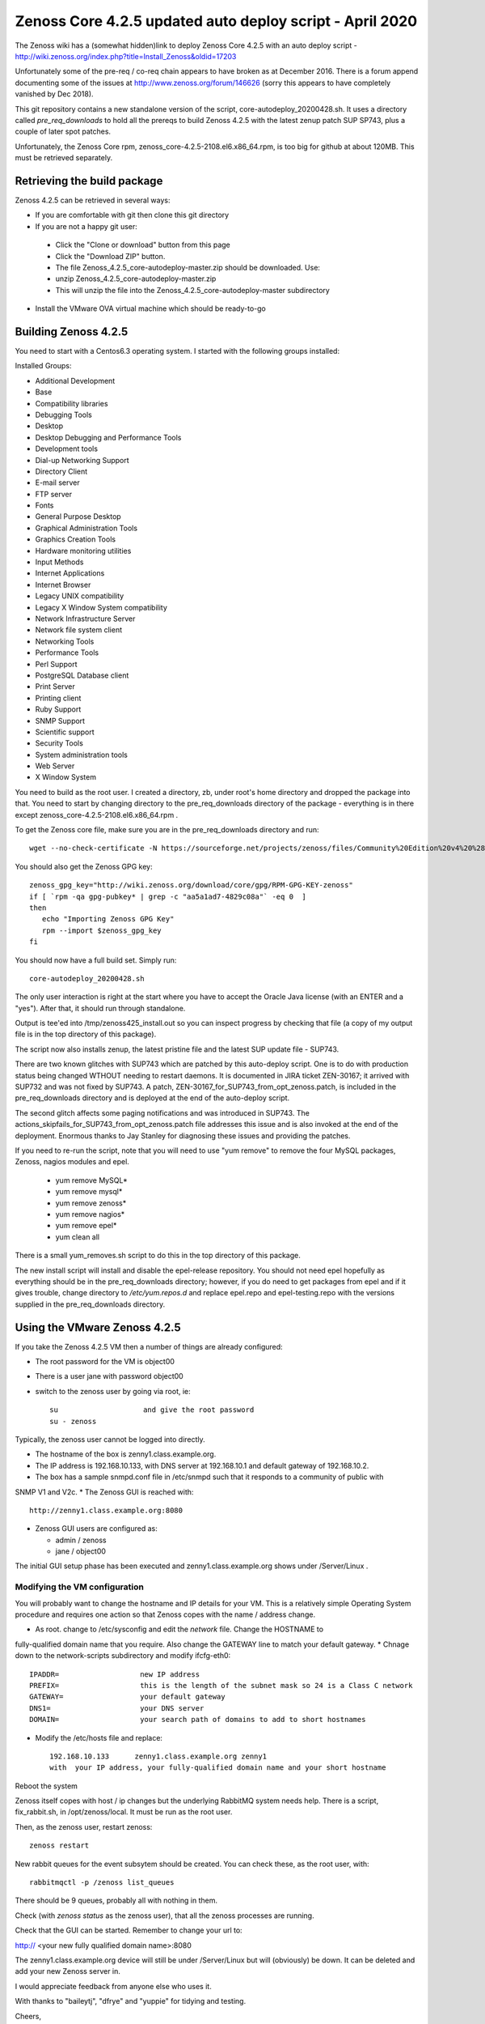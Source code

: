 ============================================================
Zenoss Core 4.2.5 updated auto deploy script - April 2020
============================================================

The Zenoss wiki has a (somewhat hidden)link to deploy Zenoss Core 4.2.5 with an auto deploy script - 
http://wiki.zenoss.org/index.php?title=Install_Zenoss&oldid=17203 

Unfortunately some of the pre-req / co-req chain appears to have broken as at
December 2016.  There is a forum append documenting some of the issues at
http://www.zenoss.org/forum/146626  (sorry this appears to have completely vanished by Dec 2018).

This git repository contains a new standalone version of the script, core-autodeploy_20200428.sh.
It uses a directory called *pre_req_downloads* to hold all the prereqs to build
Zenoss 4.2.5 with the latest zenup patch SUP SP743, plus a couple of later spot patches.

Unfortunately, the Zenoss Core rpm, zenoss_core-4.2.5-2108.el6.x86_64.rpm, is too big for
github at about 120MB.  This must be retrieved separately.

Retrieving the build package
============================

Zenoss 4.2.5 can be retrieved in several ways:

*  If you are comfortable with git then clone this git directory
*  If you are not a happy git user: 
  *  Click the "Clone or download" button from this page 
  *  Click the "Download ZIP" button. 
  *  The file Zenoss_4.2.5_core-autodeploy-master.zip should be downloaded.  Use:
  *       unzip Zenoss_4.2.5_core-autodeploy-master.zip
  *  This will unzip the file into the Zenoss_4.2.5_core-autodeploy-master subdirectory
*  Install the VMware OVA virtual machine which should be ready-to-go

Building Zenoss 4.2.5
======================

You need to start with a Centos6.3 operating system. I started with the following groups installed:

Installed Groups:

*   Additional Development
*   Base
*   Compatibility libraries
*   Debugging Tools
*   Desktop
*   Desktop Debugging and Performance Tools
*   Development tools
*   Dial-up Networking Support
*   Directory Client
*   E-mail server
*   FTP server
*   Fonts
*   General Purpose Desktop
*   Graphical Administration Tools
*   Graphics Creation Tools
*   Hardware monitoring utilities
*   Input Methods
*   Internet Applications
*   Internet Browser
*   Legacy UNIX compatibility
*   Legacy X Window System compatibility
*   Network Infrastructure Server
*   Network file system client
*   Networking Tools
*   Performance Tools
*   Perl Support
*   PostgreSQL Database client
*   Print Server
*   Printing client
*   Ruby Support
*   SNMP Support
*   Scientific support
*   Security Tools
*   System administration tools
*   Web Server
*   X Window System


You need to build as the root user.  I created a directory, zb, under root's home directory
and dropped the package into that.  You need to start by changing directory to the
pre_req_downloads directory of the package - everything is in there 
except zenoss_core-4.2.5-2108.el6.x86_64.rpm .

To get the Zenoss core file, make sure you are in the pre_req_downloads directory and run::

    wget --no-check-certificate -N https://sourceforge.net/projects/zenoss/files/Community%20Edition%20v4%20%28final%29/zenoss_core-4.2.5-2108.el6.x86_64.rpm

You should also get the Zenoss GPG key::

  zenoss_gpg_key="http://wiki.zenoss.org/download/core/gpg/RPM-GPG-KEY-zenoss"
  if [ `rpm -qa gpg-pubkey* | grep -c "aa5a1ad7-4829c08a"` -eq 0  ]
  then
     echo "Importing Zenoss GPG Key"
     rpm --import $zenoss_gpg_key
  fi

You should now have a full build set.  Simply run::

    core-autodeploy_20200428.sh


The only user interaction is right at the start where you have to accept the Oracle Java
license (with an ENTER and a "yes").  After that, it should run through standalone.

Output is tee'ed into /tmp/zenoss425_install.out so you can inspect progress by checking
that file (a copy of my output file is in the top directory of this package).

The script now also installs zenup, the latest pristine file and the latest SUP update file - SUP743.

There are two known glitches with SUP743 which are patched by this auto-deploy script.  One is to
do with production status being changed WTHOUT needing to restart daemons.  It is documented in
JIRA ticket ZEN-30167; it arrived with SUP732 and was not fixed by SUP743. A patch, 
ZEN-30167_for_SUP743_from_opt_zenoss.patch, is included in the pre_req_downloads directory and is
deployed at the end of the auto-deploy script.  

The second glitch affects some paging notifications
and was introduced in SUP743. The actions_skipfails_for_SUP743_from_opt_zenoss.patch file
addresses this issue and is also invoked at the end of the deployment.  Enormous thanks to
Jay Stanley for diagnosing these issues and providing the patches.

If you need to re-run the script, note that you will need to use "yum remove" to remove
the four MySQL packages, Zenoss, nagios modules and epel.

  * yum remove MySQL*
  * yum remove mysql*
  * yum remove zenoss*
  * yum remove nagios*
  * yum remove epel*
  * yum clean all

There is a small yum_removes.sh script to do this in the top directory of this package.

The new install script will install and disable the epel-release repository.  You should not need
epel hopefully as everything should be in the pre_req_downloads directory; however, if you do
need to get packages from epel and if it gives trouble, change directory to 
*/etc/yum.repos.d* and replace epel.repo and epel-testing.repo with the versions supplied
in the pre_req_downloads directory.

Using the VMware Zenoss 4.2.5
=============================

If you take the Zenoss 4.2.5 VM then a number of things are already configured:

*  The root password for the VM is object00
*  There is a user jane with password object00
*  switch to the zenoss user by going via root, ie::

    su                    and give the root password
    su - zenoss

Typically, the zenoss user cannot be logged into directly.

*  The hostname of the box is zenny1.class.example.org.
*  The IP address is 192.168.10.133, with DNS server at 192.168.10.1 and default gateway of 192.168.10.2.
*  The box has a sample snmpd.conf file in /etc/snmpd such that it responds to a community of public with
SNMP V1 and V2c.
*  The Zenoss GUI is reached with::

    http://zenny1.class.example.org:8080

* Zenoss GUI users are configured as:

  *  admin / zenoss
  *  jane / object00

The initial GUI setup phase has been executed and zenny1.class.example.org shows under /Server/Linux .

Modifying the VM configuration
------------------------------

You will probably want to change the hostname and IP details for your VM.  This is a relatively simple
Operating System procedure and requires one action so that Zenoss copes with the name / address change.

*  As root. change to /etc/sysconfig and edit the *network* file.  Change the HOSTNAME to 
fully-qualified domain name that you require.  Also change the GATEWAY line to match your default gateway.
* Chnage down to the network-scripts subdirectory and modify ifcfg-eth0::

    IPADDR=                   new IP address
    PREFIX=                   this is the length of the subnet mask so 24 is a Class C network
    GATEWAY=                  your default gateway
    DNS1=                     your DNS server
    DOMAIN=                   your search path of domains to add to short hostnames

*  Modify the /etc/hosts file and replace::

    192.168.10.133      zenny1.class.example.org zenny1
    with  your IP address, your fully-qualified domain name and your short hostname

Reboot the system

Zenoss itself copes with host / ip changes but the underlying RabbitMQ system needs help. There is
a script, fix_rabbit.sh, in /opt/zenoss/local.  It must be run as the root user.

Then, as the zenoss user, restart zenoss::

    zenoss restart

New rabbit queues for the event subsytem should be created.  You can check these, as the root user, with::

    rabbitmqctl -p /zenoss list_queues

There should be 9 queues, probably all with nothing in them.

Check (with *zenoss status* as the zenoss user), that all the zenoss processes are running.

Check that the GUI can be started.  Remember to change your url to::

http:// <your new fully qualified domain name>:8080
 
The zenny1.class.example.org device will still be under /Server/Linux but will (obviously) be down.
It can be deleted and add your new Zenoss server in.

I would appreciate feedback from anyone else who uses it.


With thanks to "baileytj", "dfrye" and "yuppie" for tidying and testing.

Cheers,

Jane    

jane.curry@skills-1st.co.uk


